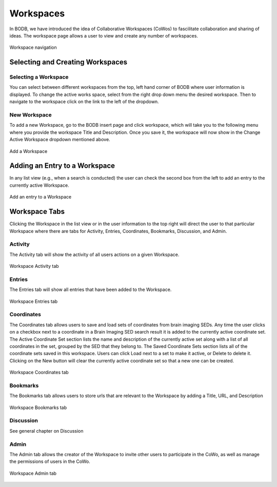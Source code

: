 Workspaces
==============

In BODB, we have introduced the idea of Collaborative Workspaces (CoWos) to fascilitate collaboration and sharing of ideas. The workspace page allows a user to view and create any number of workspaces.

.. figure:: images/workspace.png
    :align: center
    :figclass: align-center

    Workspace navigation
    
Selecting and Creating Workspaces
---------------------------------
    
Selecting a Workspace
^^^^^^^^^^^^^^^^^^^^^

You can select between different workspaces from the top, left hand corner of BODB where user information is displayed. To change the active works space, select from the right drop down menu the desired workspace. Then to navigate to the workspace click on the link to the left of the dropdown. 

New Workspace
^^^^^^^^^^^^^

To add a new Workspace, go to the BODB insert page and click workspace, which will take you to the following menu where you provide the workspace Title and Description. Once you save it, the workspace will now show in the Change Active Workspace dropdown mentioned above.

.. figure:: images/add_workspace.png
    :align: center
    :figclass: align-center

    Add a Workspace

Adding an Entry to a Workspace
------------------------------

In any list view (e.g., when a search is conducted) the user can check the second box from the left to add an entry to the currently active Workspace.

.. figure:: images/add_to_workspace.png
    :align: center
    :figclass: align-center

    Add an entry to a Workspace

Workspace Tabs
--------------

Clicking the Workspace in the list view or in the user information to the top right will direct the user to that particular Workspace where there are tabs for Activity, Entries, Coordinates, Bookmarks, Discussion, and Admin.

Activity
^^^^^^^^

The Activity tab will show the activity of all users actions on a given Workspace.

.. figure:: images/workspace_activity_tab.png
    :align: center
    :figclass: align-center

    Workspace Activity tab

Entries
^^^^^^^^

The Entries tab will show all entries that have been added to the Workspace.

.. figure:: images/workspace_entries_tab.png
    :align: center
    :figclass: align-center

    Workspace Entries tab

Coordinates
^^^^^^^^^^^

The Coordinates tab allows users to save and load sets of coordinates from brain imaging SEDs. Any time the user clicks on a checkbox next to a coordinate in a Brain Imaging SED search result it is added to the currently active coordinate set. The Active Coordinate Set section lists the name and description of the currently active set along with a list of all coordinates in the set, grouped by the SED that they belong to. The Saved Coordinate Sets section lists all of the coordinate sets saved in this workspace. Users can click Load next to a set to make it active, or Delete to delete it. Clicking on the New button will clear the currently active coordinate set so that a new one can be created.

.. figure:: images/workspace_coordinate_tab.png
    :align: center
    :figclass: align-center

    Workspace Coordinates tab
    
Bookmarks
^^^^^^^^^

The Bookmarks tab allows users to store urls that are relevant to the Workspace by adding a Title, URL, and Description

.. figure:: images/workspace_bookmarks_tab.png
    :align: center
    :figclass: align-center

    Workspace Bookmarks tab

Discussion
^^^^^^^^^^

See general chapter on Discussion
    
Admin
^^^^^
The Admin tab allows the creator of the Workspace to invite other users to participate in the CoWo, as well as manage the permissions of users in the CoWo.

.. figure:: images/workspace_admin_tab.png
    :align: center
    :figclass: align-center

    Workspace Admin tab
